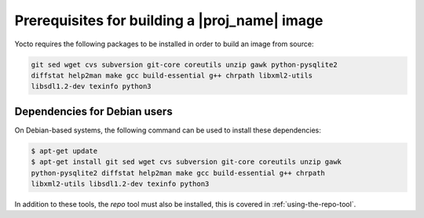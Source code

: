 Prerequisites for building a |proj_name| image
==============================================

Yocto requires the following packages to be installed in order to build an image from source:

.. code-block:: bash

    git sed wget cvs subversion git-core coreutils unzip gawk python-pysqlite2
    diffstat help2man make gcc build-essential g++ chrpath libxml2-utils
    libsdl1.2-dev texinfo python3

Dependencies for Debian users
-----------------------------

On Debian-based systems, the following command can be used to install these dependencies:

.. code-block:: bash

    $ apt-get update
    $ apt-get install git sed wget cvs subversion git-core coreutils unzip gawk
    python-pysqlite2 diffstat help2man make gcc build-essential g++ chrpath
    libxml2-utils libsdl1.2-dev texinfo python3

In addition to these tools, the `repo` tool must also be installed, this is covered in :ref:`using-the-repo-tool`.
